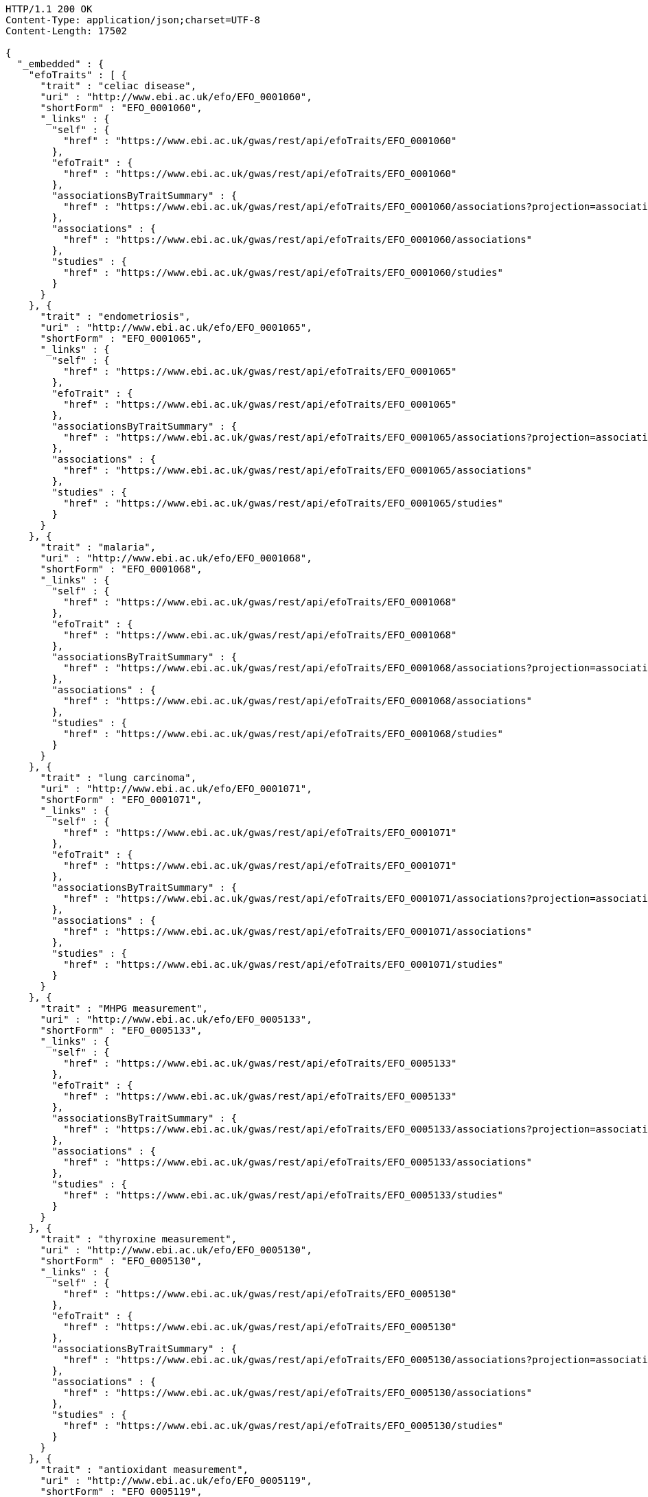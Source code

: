 [source,http,options="nowrap"]
----
HTTP/1.1 200 OK
Content-Type: application/json;charset=UTF-8
Content-Length: 17502

{
  "_embedded" : {
    "efoTraits" : [ {
      "trait" : "celiac disease",
      "uri" : "http://www.ebi.ac.uk/efo/EFO_0001060",
      "shortForm" : "EFO_0001060",
      "_links" : {
        "self" : {
          "href" : "https://www.ebi.ac.uk/gwas/rest/api/efoTraits/EFO_0001060"
        },
        "efoTrait" : {
          "href" : "https://www.ebi.ac.uk/gwas/rest/api/efoTraits/EFO_0001060"
        },
        "associationsByTraitSummary" : {
          "href" : "https://www.ebi.ac.uk/gwas/rest/api/efoTraits/EFO_0001060/associations?projection=associationByEfoTrait"
        },
        "associations" : {
          "href" : "https://www.ebi.ac.uk/gwas/rest/api/efoTraits/EFO_0001060/associations"
        },
        "studies" : {
          "href" : "https://www.ebi.ac.uk/gwas/rest/api/efoTraits/EFO_0001060/studies"
        }
      }
    }, {
      "trait" : "endometriosis",
      "uri" : "http://www.ebi.ac.uk/efo/EFO_0001065",
      "shortForm" : "EFO_0001065",
      "_links" : {
        "self" : {
          "href" : "https://www.ebi.ac.uk/gwas/rest/api/efoTraits/EFO_0001065"
        },
        "efoTrait" : {
          "href" : "https://www.ebi.ac.uk/gwas/rest/api/efoTraits/EFO_0001065"
        },
        "associationsByTraitSummary" : {
          "href" : "https://www.ebi.ac.uk/gwas/rest/api/efoTraits/EFO_0001065/associations?projection=associationByEfoTrait"
        },
        "associations" : {
          "href" : "https://www.ebi.ac.uk/gwas/rest/api/efoTraits/EFO_0001065/associations"
        },
        "studies" : {
          "href" : "https://www.ebi.ac.uk/gwas/rest/api/efoTraits/EFO_0001065/studies"
        }
      }
    }, {
      "trait" : "malaria",
      "uri" : "http://www.ebi.ac.uk/efo/EFO_0001068",
      "shortForm" : "EFO_0001068",
      "_links" : {
        "self" : {
          "href" : "https://www.ebi.ac.uk/gwas/rest/api/efoTraits/EFO_0001068"
        },
        "efoTrait" : {
          "href" : "https://www.ebi.ac.uk/gwas/rest/api/efoTraits/EFO_0001068"
        },
        "associationsByTraitSummary" : {
          "href" : "https://www.ebi.ac.uk/gwas/rest/api/efoTraits/EFO_0001068/associations?projection=associationByEfoTrait"
        },
        "associations" : {
          "href" : "https://www.ebi.ac.uk/gwas/rest/api/efoTraits/EFO_0001068/associations"
        },
        "studies" : {
          "href" : "https://www.ebi.ac.uk/gwas/rest/api/efoTraits/EFO_0001068/studies"
        }
      }
    }, {
      "trait" : "lung carcinoma",
      "uri" : "http://www.ebi.ac.uk/efo/EFO_0001071",
      "shortForm" : "EFO_0001071",
      "_links" : {
        "self" : {
          "href" : "https://www.ebi.ac.uk/gwas/rest/api/efoTraits/EFO_0001071"
        },
        "efoTrait" : {
          "href" : "https://www.ebi.ac.uk/gwas/rest/api/efoTraits/EFO_0001071"
        },
        "associationsByTraitSummary" : {
          "href" : "https://www.ebi.ac.uk/gwas/rest/api/efoTraits/EFO_0001071/associations?projection=associationByEfoTrait"
        },
        "associations" : {
          "href" : "https://www.ebi.ac.uk/gwas/rest/api/efoTraits/EFO_0001071/associations"
        },
        "studies" : {
          "href" : "https://www.ebi.ac.uk/gwas/rest/api/efoTraits/EFO_0001071/studies"
        }
      }
    }, {
      "trait" : "MHPG measurement",
      "uri" : "http://www.ebi.ac.uk/efo/EFO_0005133",
      "shortForm" : "EFO_0005133",
      "_links" : {
        "self" : {
          "href" : "https://www.ebi.ac.uk/gwas/rest/api/efoTraits/EFO_0005133"
        },
        "efoTrait" : {
          "href" : "https://www.ebi.ac.uk/gwas/rest/api/efoTraits/EFO_0005133"
        },
        "associationsByTraitSummary" : {
          "href" : "https://www.ebi.ac.uk/gwas/rest/api/efoTraits/EFO_0005133/associations?projection=associationByEfoTrait"
        },
        "associations" : {
          "href" : "https://www.ebi.ac.uk/gwas/rest/api/efoTraits/EFO_0005133/associations"
        },
        "studies" : {
          "href" : "https://www.ebi.ac.uk/gwas/rest/api/efoTraits/EFO_0005133/studies"
        }
      }
    }, {
      "trait" : "thyroxine measurement",
      "uri" : "http://www.ebi.ac.uk/efo/EFO_0005130",
      "shortForm" : "EFO_0005130",
      "_links" : {
        "self" : {
          "href" : "https://www.ebi.ac.uk/gwas/rest/api/efoTraits/EFO_0005130"
        },
        "efoTrait" : {
          "href" : "https://www.ebi.ac.uk/gwas/rest/api/efoTraits/EFO_0005130"
        },
        "associationsByTraitSummary" : {
          "href" : "https://www.ebi.ac.uk/gwas/rest/api/efoTraits/EFO_0005130/associations?projection=associationByEfoTrait"
        },
        "associations" : {
          "href" : "https://www.ebi.ac.uk/gwas/rest/api/efoTraits/EFO_0005130/associations"
        },
        "studies" : {
          "href" : "https://www.ebi.ac.uk/gwas/rest/api/efoTraits/EFO_0005130/studies"
        }
      }
    }, {
      "trait" : "antioxidant measurement",
      "uri" : "http://www.ebi.ac.uk/efo/EFO_0005119",
      "shortForm" : "EFO_0005119",
      "_links" : {
        "self" : {
          "href" : "https://www.ebi.ac.uk/gwas/rest/api/efoTraits/EFO_0005119"
        },
        "efoTrait" : {
          "href" : "https://www.ebi.ac.uk/gwas/rest/api/efoTraits/EFO_0005119"
        },
        "associationsByTraitSummary" : {
          "href" : "https://www.ebi.ac.uk/gwas/rest/api/efoTraits/EFO_0005119/associations?projection=associationByEfoTrait"
        },
        "associations" : {
          "href" : "https://www.ebi.ac.uk/gwas/rest/api/efoTraits/EFO_0005119/associations"
        },
        "studies" : {
          "href" : "https://www.ebi.ac.uk/gwas/rest/api/efoTraits/EFO_0005119/studies"
        }
      }
    }, {
      "trait" : "arm span",
      "uri" : "http://www.ebi.ac.uk/efo/EFO_0005108",
      "shortForm" : "EFO_0005108",
      "_links" : {
        "self" : {
          "href" : "https://www.ebi.ac.uk/gwas/rest/api/efoTraits/EFO_0005108"
        },
        "efoTrait" : {
          "href" : "https://www.ebi.ac.uk/gwas/rest/api/efoTraits/EFO_0005108"
        },
        "associationsByTraitSummary" : {
          "href" : "https://www.ebi.ac.uk/gwas/rest/api/efoTraits/EFO_0005108/associations?projection=associationByEfoTrait"
        },
        "associations" : {
          "href" : "https://www.ebi.ac.uk/gwas/rest/api/efoTraits/EFO_0005108/associations"
        },
        "studies" : {
          "href" : "https://www.ebi.ac.uk/gwas/rest/api/efoTraits/EFO_0005108/studies"
        }
      }
    }, {
      "trait" : "CCL5 measurement",
      "uri" : "http://www.ebi.ac.uk/efo/EFO_0005117",
      "shortForm" : "EFO_0005117",
      "_links" : {
        "self" : {
          "href" : "https://www.ebi.ac.uk/gwas/rest/api/efoTraits/EFO_0005117"
        },
        "efoTrait" : {
          "href" : "https://www.ebi.ac.uk/gwas/rest/api/efoTraits/EFO_0005117"
        },
        "associationsByTraitSummary" : {
          "href" : "https://www.ebi.ac.uk/gwas/rest/api/efoTraits/EFO_0005117/associations?projection=associationByEfoTrait"
        },
        "associations" : {
          "href" : "https://www.ebi.ac.uk/gwas/rest/api/efoTraits/EFO_0005117/associations"
        },
        "studies" : {
          "href" : "https://www.ebi.ac.uk/gwas/rest/api/efoTraits/EFO_0005117/studies"
        }
      }
    }, {
      "trait" : "energy expenditure",
      "uri" : "http://www.ebi.ac.uk/efo/EFO_0005109",
      "shortForm" : "EFO_0005109",
      "_links" : {
        "self" : {
          "href" : "https://www.ebi.ac.uk/gwas/rest/api/efoTraits/EFO_0005109"
        },
        "efoTrait" : {
          "href" : "https://www.ebi.ac.uk/gwas/rest/api/efoTraits/EFO_0005109"
        },
        "associationsByTraitSummary" : {
          "href" : "https://www.ebi.ac.uk/gwas/rest/api/efoTraits/EFO_0005109/associations?projection=associationByEfoTrait"
        },
        "associations" : {
          "href" : "https://www.ebi.ac.uk/gwas/rest/api/efoTraits/EFO_0005109/associations"
        },
        "studies" : {
          "href" : "https://www.ebi.ac.uk/gwas/rest/api/efoTraits/EFO_0005109/studies"
        }
      }
    }, {
      "trait" : "fatty acid measurement",
      "uri" : "http://www.ebi.ac.uk/efo/EFO_0005110",
      "shortForm" : "EFO_0005110",
      "_links" : {
        "self" : {
          "href" : "https://www.ebi.ac.uk/gwas/rest/api/efoTraits/EFO_0005110"
        },
        "efoTrait" : {
          "href" : "https://www.ebi.ac.uk/gwas/rest/api/efoTraits/EFO_0005110"
        },
        "associationsByTraitSummary" : {
          "href" : "https://www.ebi.ac.uk/gwas/rest/api/efoTraits/EFO_0005110/associations?projection=associationByEfoTrait"
        },
        "associations" : {
          "href" : "https://www.ebi.ac.uk/gwas/rest/api/efoTraits/EFO_0005110/associations"
        },
        "studies" : {
          "href" : "https://www.ebi.ac.uk/gwas/rest/api/efoTraits/EFO_0005110/studies"
        }
      }
    }, {
      "trait" : "folic acid measurement",
      "uri" : "http://www.ebi.ac.uk/efo/EFO_0005111",
      "shortForm" : "EFO_0005111",
      "_links" : {
        "self" : {
          "href" : "https://www.ebi.ac.uk/gwas/rest/api/efoTraits/EFO_0005111"
        },
        "efoTrait" : {
          "href" : "https://www.ebi.ac.uk/gwas/rest/api/efoTraits/EFO_0005111"
        },
        "associationsByTraitSummary" : {
          "href" : "https://www.ebi.ac.uk/gwas/rest/api/efoTraits/EFO_0005111/associations?projection=associationByEfoTrait"
        },
        "associations" : {
          "href" : "https://www.ebi.ac.uk/gwas/rest/api/efoTraits/EFO_0005111/associations"
        },
        "studies" : {
          "href" : "https://www.ebi.ac.uk/gwas/rest/api/efoTraits/EFO_0005111/studies"
        }
      }
    }, {
      "trait" : "gestational age",
      "uri" : "http://www.ebi.ac.uk/efo/EFO_0005112",
      "shortForm" : "EFO_0005112",
      "_links" : {
        "self" : {
          "href" : "https://www.ebi.ac.uk/gwas/rest/api/efoTraits/EFO_0005112"
        },
        "efoTrait" : {
          "href" : "https://www.ebi.ac.uk/gwas/rest/api/efoTraits/EFO_0005112"
        },
        "associationsByTraitSummary" : {
          "href" : "https://www.ebi.ac.uk/gwas/rest/api/efoTraits/EFO_0005112/associations?projection=associationByEfoTrait"
        },
        "associations" : {
          "href" : "https://www.ebi.ac.uk/gwas/rest/api/efoTraits/EFO_0005112/associations"
        },
        "studies" : {
          "href" : "https://www.ebi.ac.uk/gwas/rest/api/efoTraits/EFO_0005112/studies"
        }
      }
    }, {
      "trait" : "head circumference",
      "uri" : "http://www.ebi.ac.uk/efo/EFO_0005114",
      "shortForm" : "EFO_0005114",
      "_links" : {
        "self" : {
          "href" : "https://www.ebi.ac.uk/gwas/rest/api/efoTraits/EFO_0005114"
        },
        "efoTrait" : {
          "href" : "https://www.ebi.ac.uk/gwas/rest/api/efoTraits/EFO_0005114"
        },
        "associationsByTraitSummary" : {
          "href" : "https://www.ebi.ac.uk/gwas/rest/api/efoTraits/EFO_0005114/associations?projection=associationByEfoTrait"
        },
        "associations" : {
          "href" : "https://www.ebi.ac.uk/gwas/rest/api/efoTraits/EFO_0005114/associations"
        },
        "studies" : {
          "href" : "https://www.ebi.ac.uk/gwas/rest/api/efoTraits/EFO_0005114/studies"
        }
      }
    }, {
      "trait" : "IGFBP-1 measurement",
      "uri" : "http://www.ebi.ac.uk/efo/EFO_0005118",
      "shortForm" : "EFO_0005118",
      "_links" : {
        "self" : {
          "href" : "https://www.ebi.ac.uk/gwas/rest/api/efoTraits/EFO_0005118"
        },
        "efoTrait" : {
          "href" : "https://www.ebi.ac.uk/gwas/rest/api/efoTraits/EFO_0005118"
        },
        "associationsByTraitSummary" : {
          "href" : "https://www.ebi.ac.uk/gwas/rest/api/efoTraits/EFO_0005118/associations?projection=associationByEfoTrait"
        },
        "associations" : {
          "href" : "https://www.ebi.ac.uk/gwas/rest/api/efoTraits/EFO_0005118/associations"
        },
        "studies" : {
          "href" : "https://www.ebi.ac.uk/gwas/rest/api/efoTraits/EFO_0005118/studies"
        }
      }
    }, {
      "trait" : "metabolic rate measurement",
      "uri" : "http://www.ebi.ac.uk/efo/EFO_0005115",
      "shortForm" : "EFO_0005115",
      "_links" : {
        "self" : {
          "href" : "https://www.ebi.ac.uk/gwas/rest/api/efoTraits/EFO_0005115"
        },
        "efoTrait" : {
          "href" : "https://www.ebi.ac.uk/gwas/rest/api/efoTraits/EFO_0005115"
        },
        "associationsByTraitSummary" : {
          "href" : "https://www.ebi.ac.uk/gwas/rest/api/efoTraits/EFO_0005115/associations?projection=associationByEfoTrait"
        },
        "associations" : {
          "href" : "https://www.ebi.ac.uk/gwas/rest/api/efoTraits/EFO_0005115/associations"
        },
        "studies" : {
          "href" : "https://www.ebi.ac.uk/gwas/rest/api/efoTraits/EFO_0005115/studies"
        }
      }
    }, {
      "trait" : "urinary metabolite measurement",
      "uri" : "http://www.ebi.ac.uk/efo/EFO_0005116",
      "shortForm" : "EFO_0005116",
      "_links" : {
        "self" : {
          "href" : "https://www.ebi.ac.uk/gwas/rest/api/efoTraits/EFO_0005116"
        },
        "efoTrait" : {
          "href" : "https://www.ebi.ac.uk/gwas/rest/api/efoTraits/EFO_0005116"
        },
        "associationsByTraitSummary" : {
          "href" : "https://www.ebi.ac.uk/gwas/rest/api/efoTraits/EFO_0005116/associations?projection=associationByEfoTrait"
        },
        "associations" : {
          "href" : "https://www.ebi.ac.uk/gwas/rest/api/efoTraits/EFO_0005116/associations"
        },
        "studies" : {
          "href" : "https://www.ebi.ac.uk/gwas/rest/api/efoTraits/EFO_0005116/studies"
        }
      }
    }, {
      "trait" : "amino acid measurement",
      "uri" : "http://www.ebi.ac.uk/efo/EFO_0005134",
      "shortForm" : "EFO_0005134",
      "_links" : {
        "self" : {
          "href" : "https://www.ebi.ac.uk/gwas/rest/api/efoTraits/EFO_0005134"
        },
        "efoTrait" : {
          "href" : "https://www.ebi.ac.uk/gwas/rest/api/efoTraits/EFO_0005134"
        },
        "associationsByTraitSummary" : {
          "href" : "https://www.ebi.ac.uk/gwas/rest/api/efoTraits/EFO_0005134/associations?projection=associationByEfoTrait"
        },
        "associations" : {
          "href" : "https://www.ebi.ac.uk/gwas/rest/api/efoTraits/EFO_0005134/associations"
        },
        "studies" : {
          "href" : "https://www.ebi.ac.uk/gwas/rest/api/efoTraits/EFO_0005134/studies"
        }
      }
    }, {
      "trait" : "body composition measurement",
      "uri" : "http://www.ebi.ac.uk/efo/EFO_0005106",
      "shortForm" : "EFO_0005106",
      "_links" : {
        "self" : {
          "href" : "https://www.ebi.ac.uk/gwas/rest/api/efoTraits/EFO_0005106"
        },
        "efoTrait" : {
          "href" : "https://www.ebi.ac.uk/gwas/rest/api/efoTraits/EFO_0005106"
        },
        "associationsByTraitSummary" : {
          "href" : "https://www.ebi.ac.uk/gwas/rest/api/efoTraits/EFO_0005106/associations?projection=associationByEfoTrait"
        },
        "associations" : {
          "href" : "https://www.ebi.ac.uk/gwas/rest/api/efoTraits/EFO_0005106/associations"
        },
        "studies" : {
          "href" : "https://www.ebi.ac.uk/gwas/rest/api/efoTraits/EFO_0005106/studies"
        }
      }
    }, {
      "trait" : "energy intake",
      "uri" : "http://www.ebi.ac.uk/efo/EFO_0003939",
      "shortForm" : "EFO_0003939",
      "_links" : {
        "self" : {
          "href" : "https://www.ebi.ac.uk/gwas/rest/api/efoTraits/EFO_0003939"
        },
        "efoTrait" : {
          "href" : "https://www.ebi.ac.uk/gwas/rest/api/efoTraits/EFO_0003939"
        },
        "associationsByTraitSummary" : {
          "href" : "https://www.ebi.ac.uk/gwas/rest/api/efoTraits/EFO_0003939/associations?projection=associationByEfoTrait"
        },
        "associations" : {
          "href" : "https://www.ebi.ac.uk/gwas/rest/api/efoTraits/EFO_0003939/associations"
        },
        "studies" : {
          "href" : "https://www.ebi.ac.uk/gwas/rest/api/efoTraits/EFO_0003939/studies"
        }
      }
    } ]
  },
  "_links" : {
    "first" : {
      "href" : "https://www.ebi.ac.uk/gwas/rest/api/efoTraits?page=0&size=20"
    },
    "self" : {
      "href" : "https://www.ebi.ac.uk/gwas/rest/api/efoTraits"
    },
    "next" : {
      "href" : "https://www.ebi.ac.uk/gwas/rest/api/efoTraits?page=1&size=20"
    },
    "last" : {
      "href" : "https://www.ebi.ac.uk/gwas/rest/api/efoTraits?page=112&size=20"
    },
    "profile" : {
      "href" : "https://www.ebi.ac.uk/gwas/rest/api/profile/efoTraits"
    },
    "search" : {
      "href" : "https://www.ebi.ac.uk/gwas/rest/api/efoTraits/search"
    }
  },
  "page" : {
    "size" : 20,
    "totalElements" : 2243,
    "totalPages" : 113,
    "number" : 0
  }
}
----